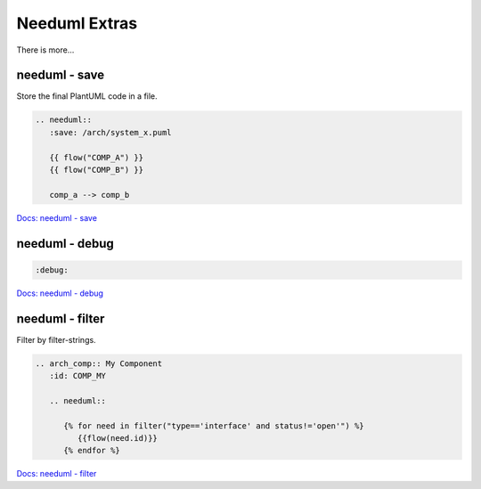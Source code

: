 Needuml Extras
--------------
There is more...



needuml - save
~~~~~~~~~~~~~~
Store the final PlantUML code in a file.

.. code-block::

   .. needuml::
      :save: /arch/system_x.puml

      {{ flow("COMP_A") }}
      {{ flow("COMP_B") }}

      comp_a --> comp_b

`Docs: needuml - save <https://sphinx-needs.readthedocs.io/en/latest/directives/needuml.html#save>`__

needuml - debug
~~~~~~~~~~~~~~~
.. code-block:: rst

   :debug:


.. needuml::
   :debug:

   {{ flow("REQ_01") }}

   card "charlie" as ch
   REQ_01 --> ch

`Docs: needuml - debug <https://sphinx-needs.readthedocs.io/en/latest/directives/needuml.html#debug>`__


needuml - filter
~~~~~~~~~~~~~~~~
Filter by filter-strings.

.. code-block::

   .. arch_comp:: My Component
      :id: COMP_MY

      .. needuml::

         {% for need in filter("type=='interface' and status!='open'") %}
            {{flow(need.id)}}
         {% endfor %}

`Docs: needuml - filter <https://sphinx-needs.readthedocs.io/en/latest/directives/needuml.html#filter-filter-string>`__

